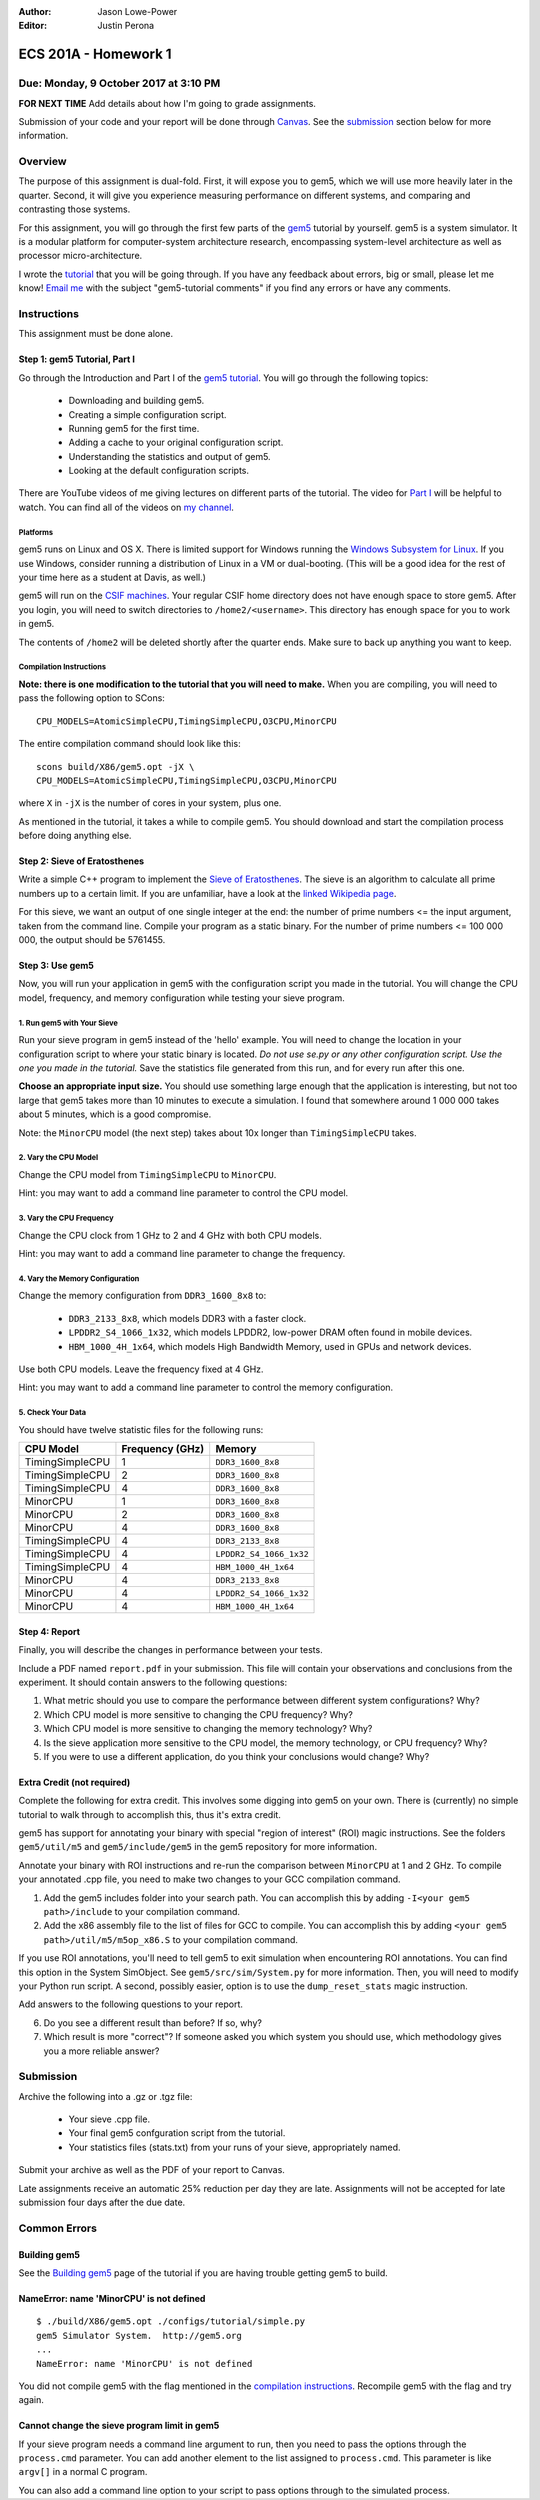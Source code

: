 :Author: Jason Lowe-Power
:Editor: Justin Perona

=====================
ECS 201A - Homework 1
=====================

Due: Monday, 9 October 2017 at 3:10 PM
--------------------------------------

**FOR NEXT TIME** Add details about how I'm going to grade assignments.

Submission of your code and your report will be done through Canvas_.
See the submission_ section below for more information.

.. _Canvas: https://canvas.ucdavis.edu/courses/146759

Overview
--------

The purpose of this assignment is dual-fold.
First, it will expose you to gem5, which we will use more heavily later in the quarter.
Second, it will give you experience measuring performance on different systems, and comparing and contrasting those systems.

For this assignment, you will go through the first few parts of the gem5_ tutorial by yourself.
gem5 is a system simulator.
It is a modular platform for computer-system architecture research, encompassing system-level architecture as well as processor micro-architecture.

I wrote the tutorial_ that you will be going through.
If you have any feedback about errors, big or small, please let me know!
`Email me`_ with the subject "gem5-tutorial comments" if you find any errors or have any comments.

.. _email me: mailto:jlowepower@ucdavis.edu
.. _gem5: http://gem5.org/Main_Page
.. _tutorial: http://learning.gem5.org/book/

Instructions
------------

This assignment must be done alone.

Step 1: gem5 Tutorial, Part I
~~~~~~~~~~~~~~~~~~~~~~~~~~~~~

Go through the Introduction and Part I of the `gem5 tutorial`__.
You will go through the following topics:

 - Downloading and building gem5.
 - Creating a simple configuration script.
 - Running gem5 for the first time.
 - Adding a cache to your original configuration script.
 - Understanding the statistics and output of gem5.
 - Looking at the default configuration scripts.

There are YouTube videos of me giving lectures on different parts of the tutorial.
The video for `Part I`_ will be helpful to watch.
You can find all of the videos on `my channel`_.

__ `tutorial`_
.. _`my channel`: https://www.youtube.com/channel/UCBDXDuN_5XcmntoE-dnQPbQ
.. _`Part I`: https://www.youtube.com/watch?v=5UT41VsGTsg

Platforms
"""""""""

gem5 runs on Linux and OS X.
There is limited support for Windows running the `Windows Subsystem for Linux`_.
If you use Windows, consider running a distribution of Linux in a VM or dual-booting.
(This will be a good idea for the rest of your time here as a student at Davis, as well.)

.. _`Windows Subsystem for Linux`: https://msdn.microsoft.com/commandline/wsl/about

gem5 will run on the `CSIF machines`_.
Your regular CSIF home directory does not have enough space to store gem5.
After you login, you will need to switch directories to ``/home2/<username>``.
This directory has enough space for you to work in gem5.

The contents of ``/home2`` will be deleted shortly after the quarter ends.
Make sure to back up anything you want to keep.

.. _CSIF machines: http://csifdocs.cs.ucdavis.edu/

.. _compilation instructions:

Compilation Instructions
""""""""""""""""""""""""

**Note: there is one modification to the tutorial that you will need to make.**
When you are compiling, you will need to pass the following option to SCons:

::

    CPU_MODELS=AtomicSimpleCPU,TimingSimpleCPU,O3CPU,MinorCPU

The entire compilation command should look like this:

::

    scons build/X86/gem5.opt -jX \
    CPU_MODELS=AtomicSimpleCPU,TimingSimpleCPU,O3CPU,MinorCPU

where ``X`` in ``-jX`` is the number of cores in your system, plus one.

As mentioned in the tutorial, it takes a while to compile gem5.
You should download and start the compilation process before doing anything else.

Step 2: Sieve of Eratosthenes
~~~~~~~~~~~~~~~~~~~~~~~~~~~~~

Write a simple C++ program to implement the `Sieve of Eratosthenes`_.
The sieve is an algorithm to calculate all prime numbers up to a certain limit.
If you are unfamiliar, have a look at the `linked Wikipedia page`__.

For this sieve, we want an output of one single integer at the end: the number of prime numbers <= the input argument, taken from the command line.
Compile your program as a static binary.
For the number of prime numbers <= 100 000 000, the output should be 5761455.

.. _Sieve of Eratosthenes: https://en.wikipedia.org/wiki/Sieve_of_Eratosthenes
__ `Sieve of Eratosthenes`_

Step 3: Use gem5
~~~~~~~~~~~~~~~~

Now, you will run your application in gem5 with the configuration script you made in the tutorial.
You will change the CPU model, frequency, and memory configuration while testing your sieve program.

1. Run gem5 with Your Sieve
"""""""""""""""""""""""""""

Run your sieve program in gem5 instead of the 'hello' example.
You will need to change the location in your configuration script to where your static binary is located.
*Do not use se.py or any other configuration script.
Use the one you made in the tutorial.*
Save the statistics file generated from this run, and for every run after this one.

**Choose an appropriate input size.**
You should use something large enough that the application is interesting, but not too large that gem5 takes more than 10 minutes to execute a simulation.
I found that somewhere around 1 000 000 takes about 5 minutes, which is a good compromise.

Note: the ``MinorCPU`` model (the next step) takes about 10x longer than ``TimingSimpleCPU`` takes.

2. Vary the CPU Model
"""""""""""""""""""""

Change the CPU model from ``TimingSimpleCPU`` to ``MinorCPU``.

Hint: you may want to add a command line parameter to control the CPU model.

3. Vary the CPU Frequency
"""""""""""""""""""""""""

Change the CPU clock from 1 GHz to 2 and 4 GHz with both CPU models.

Hint: you may want to add a command line parameter to change the frequency.

4. Vary the Memory Configuration
""""""""""""""""""""""""""""""""

Change the memory configuration from ``DDR3_1600_8x8`` to:

 - ``DDR3_2133_8x8``, which models DDR3 with a faster clock.
 - ``LPDDR2_S4_1066_1x32``, which models LPDDR2, low-power DRAM often found in mobile devices.
 - ``HBM_1000_4H_1x64``, which models High Bandwidth Memory, used in GPUs and network devices.

Use both CPU models.
Leave the frequency fixed at 4 GHz.

Hint: you may want to add a command line parameter to control the memory configuration.

5. Check Your Data
""""""""""""""""""

You should have twelve statistic files for the following runs:

=============== =============== =======================
CPU Model       Frequency (GHz) Memory
=============== =============== =======================
TimingSimpleCPU 1               ``DDR3_1600_8x8``
TimingSimpleCPU 2               ``DDR3_1600_8x8``
TimingSimpleCPU 4               ``DDR3_1600_8x8``
MinorCPU        1               ``DDR3_1600_8x8``
MinorCPU        2               ``DDR3_1600_8x8``
MinorCPU        4               ``DDR3_1600_8x8``
TimingSimpleCPU 4               ``DDR3_2133_8x8``
TimingSimpleCPU 4               ``LPDDR2_S4_1066_1x32``
TimingSimpleCPU 4               ``HBM_1000_4H_1x64``
MinorCPU        4               ``DDR3_2133_8x8``
MinorCPU        4               ``LPDDR2_S4_1066_1x32``
MinorCPU        4               ``HBM_1000_4H_1x64``
=============== =============== =======================

Step 4: Report
~~~~~~~~~~~~~~

Finally, you will describe the changes in performance between your tests.

Include a PDF named ``report.pdf`` in your submission.
This file will contain your observations and conclusions from the experiment.
It should contain answers to the following questions:

#. What metric should you use to compare the performance between different system configurations? Why?
#. Which CPU model is more sensitive to changing the CPU frequency? Why?
#. Which CPU model is more sensitive to changing the memory technology? Why?
#. Is the sieve application more sensitive to the CPU model, the memory technology, or CPU frequency? Why?
#. If you were to use a different application, do you think your conclusions would change? Why?

Extra Credit (not required)
~~~~~~~~~~~~~~~~~~~~~~~~~~~

Complete the following for extra credit.
This involves some digging into gem5 on your own.
There is (currently) no simple tutorial to walk through to accomplish this, thus it's extra credit.

gem5 has support for annotating your binary with special "region of interest" (ROI) magic instructions.
See the folders ``gem5/util/m5`` and ``gem5/include/gem5`` in the gem5 repository for more information.

Annotate your binary with ROI instructions and re-run the comparison between ``MinorCPU`` at 1 and 2 GHz.
To compile your annotated .cpp file, you need to make two changes to your GCC compilation command.

#. Add the gem5 includes folder into your search path. You can accomplish this by adding ``-I<your gem5 path>/include`` to your compilation command.
#. Add the x86 assembly file to the list of files for GCC to compile. You can accomplish this by adding ``<your gem5 path>/util/m5/m5op_x86.S`` to your compilation command.

If you use ROI annotations, you'll need to tell gem5 to exit simulation when encountering ROI annotations.
You can find this option in the System SimObject.
See ``gem5/src/sim/System.py`` for more information.
Then, you will need to modify your Python run script.
A second, possibly easier, option is to use the ``dump_reset_stats`` magic instruction.

Add answers to the following questions to your report.

6. Do you see a different result than before? If so, why?
7. Which result is more "correct"? If someone asked you which system you should use, which methodology gives you a more reliable answer?

.. _submission:

Submission
----------

Archive the following into a .gz or .tgz file:

 - Your sieve .cpp file.
 - Your final gem5 confguration script from the tutorial.
 - Your statistics files (stats.txt) from your runs of your sieve, appropriately named.

Submit your archive as well as the PDF of your report to Canvas.

Late assignments receive an automatic 25% reduction per day they are late.
Assignments will not be accepted for late submission four days after the due date.

Common Errors
-------------

Building gem5
~~~~~~~~~~~~~

See the `Building gem5`_ page of the tutorial if you are having trouble getting gem5 to build.

.. _Building gem5: http://learning.gem5.org/book/part1/building.html

NameError: name 'MinorCPU' is not defined
~~~~~~~~~~~~~~~~~~~~~~~~~~~~~~~~~~~~~~~~~

::

    $ ./build/X86/gem5.opt ./configs/tutorial/simple.py
    gem5 Simulator System.  http://gem5.org
    ...
    NameError: name 'MinorCPU' is not defined

You did not compile gem5 with the flag mentioned in the `compilation instructions`_.
Recompile gem5 with the flag and try again.

Cannot change the sieve program limit in gem5
~~~~~~~~~~~~~~~~~~~~~~~~~~~~~~~~~~~~~~~~~~~~~

If your sieve program needs a command line argument to run, then you need to pass the options through the ``process.cmd`` parameter.
You can add another element to the list assigned to ``process.cmd``.
This parameter is like ``argv[]`` in a normal C program.

You can also add a command line option to your script to pass options through to the simulated process.
